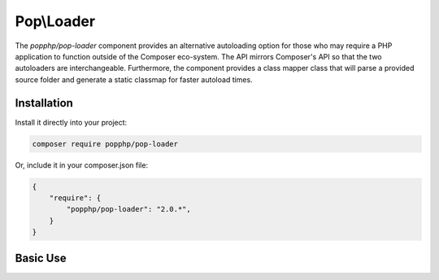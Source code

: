 Pop\\Loader
===========

The `popphp/pop-loader` component provides an alternative autoloading option for those who may
require a PHP application to function outside of the Composer eco-system. The API mirrors Composer's
API so that the two autoloaders are interchangeable. Furthermore, the component provides a class
mapper class that will parse a provided source folder and generate a static classmap for faster
autoload times.

Installation
------------

Install it directly into your project:

.. code-block:: bash

    composer require popphp/pop-loader

Or, include it in your composer.json file:

.. code-block:: json

    {
        "require": {
            "popphp/pop-loader": "2.0.*",
        }
    }

Basic Use
---------
